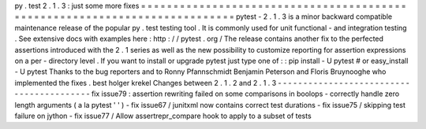 py
.
test
2
.
1
.
3
:
just
some
more
fixes
=
=
=
=
=
=
=
=
=
=
=
=
=
=
=
=
=
=
=
=
=
=
=
=
=
=
=
=
=
=
=
=
=
=
=
=
=
=
=
=
=
=
=
=
=
=
=
=
=
=
=
=
=
=
=
=
=
=
=
=
=
=
=
=
=
=
=
=
=
=
=
=
=
=
=
pytest
-
2
.
1
.
3
is
a
minor
backward
compatible
maintenance
release
of
the
popular
py
.
test
testing
tool
.
It
is
commonly
used
for
unit
functional
-
and
integration
testing
.
See
extensive
docs
with
examples
here
:
http
:
/
/
pytest
.
org
/
The
release
contains
another
fix
to
the
perfected
assertions
introduced
with
the
2
.
1
series
as
well
as
the
new
possibility
to
customize
reporting
for
assertion
expressions
on
a
per
-
directory
level
.
If
you
want
to
install
or
upgrade
pytest
just
type
one
of
:
:
pip
install
-
U
pytest
#
or
easy_install
-
U
pytest
Thanks
to
the
bug
reporters
and
to
Ronny
Pfannschmidt
Benjamin
Peterson
and
Floris
Bruynooghe
who
implemented
the
fixes
.
best
holger
krekel
Changes
between
2
.
1
.
2
and
2
.
1
.
3
-
-
-
-
-
-
-
-
-
-
-
-
-
-
-
-
-
-
-
-
-
-
-
-
-
-
-
-
-
-
-
-
-
-
-
-
-
-
-
-
-
fix
issue79
:
assertion
rewriting
failed
on
some
comparisons
in
boolops
-
correctly
handle
zero
length
arguments
(
a
la
pytest
'
'
)
-
fix
issue67
/
junitxml
now
contains
correct
test
durations
-
fix
issue75
/
skipping
test
failure
on
jython
-
fix
issue77
/
Allow
assertrepr_compare
hook
to
apply
to
a
subset
of
tests
